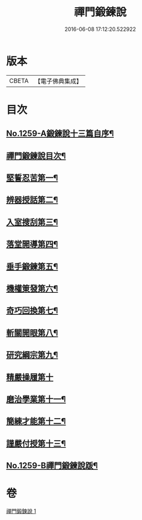 #+TITLE: 禪門鍛鍊說 
#+DATE: 2016-06-08 17:12:20.522922

* 版本
 |     CBETA|【電子佛典集成】|

* 目次
** [[file:KR6q0150_001.txt::001-0774b1][No.1259-A鍛鍊說十三篇自序¶]]
** [[file:KR6q0150_001.txt::001-0774c10][禪門鍛鍊說目次¶]]
** [[file:KR6q0150_001.txt::001-0775a4][堅誓忍苦第一¶]]
** [[file:KR6q0150_001.txt::001-0775b24][辨器授話第二¶]]
** [[file:KR6q0150_001.txt::001-0776b20][入室搜刮第三¶]]
** [[file:KR6q0150_001.txt::001-0777b6][落堂開導第四¶]]
** [[file:KR6q0150_001.txt::001-0778a20][垂手鍛鍊第五¶]]
** [[file:KR6q0150_001.txt::001-0779a6][機權䇿發第六¶]]
** [[file:KR6q0150_001.txt::001-0779c4][奇巧回換第七¶]]
** [[file:KR6q0150_001.txt::001-0780b14][斬關開眼第八¶]]
** [[file:KR6q0150_001.txt::001-0781a20][研究綱宗第九¶]]
** [[file:KR6q0150_001.txt::001-0782a24][精嚴操履第十]]
** [[file:KR6q0150_001.txt::001-0783a17][磨治學業第十一¶]]
** [[file:KR6q0150_001.txt::001-0784a11][簡練才能第十二¶]]
** [[file:KR6q0150_001.txt::001-0785a10][謹嚴付授第十三¶]]
** [[file:KR6q0150_001.txt::001-0786a14][No.1259-B禪門鍛鍊說䟦¶]]

* 卷
[[file:KR6q0150_001.txt][禪門鍛鍊說 1]]

